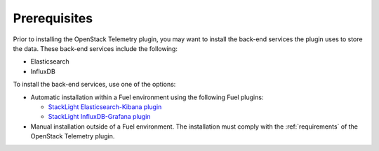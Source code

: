 .. _prerequisites:

Prerequisites
-------------

Prior to installing the OpenStack Telemetry plugin, you may want to install
the back-end services the plugin uses to store the data. These back-end
services include the following:

* Elasticsearch
* InfluxDB

To install the back-end services, use one of the options:

* Automatic installation within a Fuel environment using the following Fuel
  plugins:

  * `StackLight Elasticsearch-Kibana plugin
    <http://fuel-plugin-elasticsearch-kibana.readthedocs.io/en/latest>`__
  * `StackLight InfluxDB-Grafana plugin
    <http://fuel-plugin-influxdb-grafana.readthedocs.io/en/latest>`__

* Manual installation outside of a Fuel environment. The installation must
  comply with the :ref:`requirements` of the OpenStack Telemetry plugin.